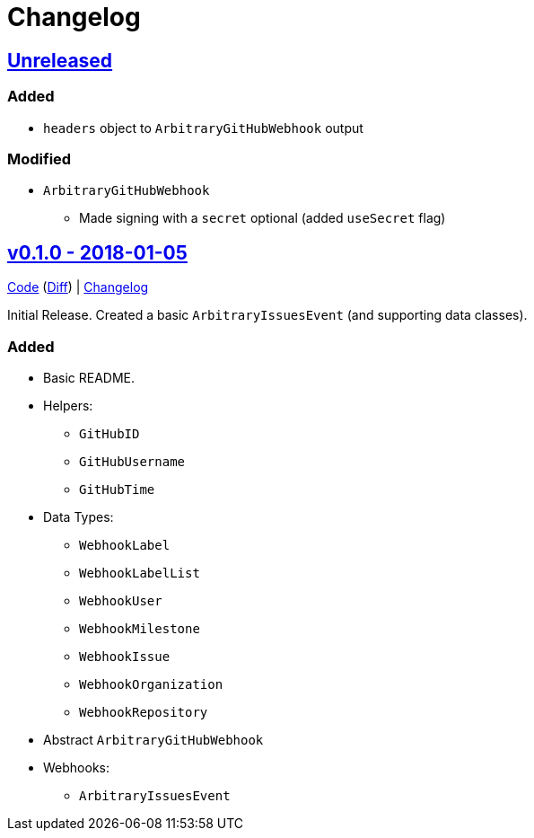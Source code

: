 = Changelog
:github:
// :gitlab:
:owner: CodeLenny
:project: arbitrary-gh-webhook

:first-commit: 82baa236071b192492325c70c410ffd07ef88861
:latest-version: v0.1.0

ifdef::github[]
:repo-url: https://github.com/{owner}/{project}
:repo-compare: {repo-url}/compare/
:repo-changelog: {repo-url}/blob/master/CHANGELOG.adoc
:compare-split: ...
endif::[]
ifdef::gitlab[]
:repo-url: https://gitlab.com/{owner}/{project}
:repo-compare: {repo-url}/compare/
:compare-split: ...
endif::[]

ifdef::latest-version[]
== link:{repo-compare}{latest-version}{compare-split}HEAD[Unreleased]
endif::[]
ifndef::latest-version[]
ifdef::first-commit[]
== link:{repo-compare}{first-commit}{compare-split}HEAD[Unreleased]
endif::[]
ifndef::first-commit[]
== Unreleased
endif::[]
endif::[]

### Added

* `headers` object to `ArbitraryGitHubWebhook` output

### Modified

* `ArbitraryGitHubWebhook`
  ** Made signing with a `secret` optional (added `useSecret` flag)

:version: v0.1.0
:version-date: 2018-01-05
:previous-version: {first-commit}
:version-file-url: {repo-url}/tree/{version}
:version-diff-url: {repo-compare}{previous-version}{compare-split}{version}
:version-log-url: {repo-changelog}#{version}---{version-date}

== link:{version-file-url}[{version} - {version-date}]

link:{version-file-url}[Code] (link:{version-diff-url}[Diff]) | link:{version-log-url}[Changelog]

Initial Release.  Created a basic `ArbitraryIssuesEvent` (and supporting data classes).

### Added
* Basic README.
* Helpers:
  ** `GitHubID`
  ** `GitHubUsername`
  ** `GitHubTime`
* Data Types:
  ** `WebhookLabel`
  ** `WebhookLabelList`
  ** `WebhookUser`
  ** `WebhookMilestone`
  ** `WebhookIssue`
  ** `WebhookOrganization`
  ** `WebhookRepository`
* Abstract `ArbitraryGitHubWebhook`
* Webhooks:
  ** `ArbitraryIssuesEvent`
